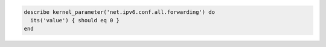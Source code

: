 .. The contents of this file may be included in multiple topics (using the includes directive).
.. The contents of this file should be modified in a way that preserves its ability to appear in multiple topics.

.. To test if global forwarding is disabled for an IPv6 address:

.. code-block:: ruby

   describe kernel_parameter('net.ipv6.conf.all.forwarding') do
     its('value') { should eq 0 }
   end
